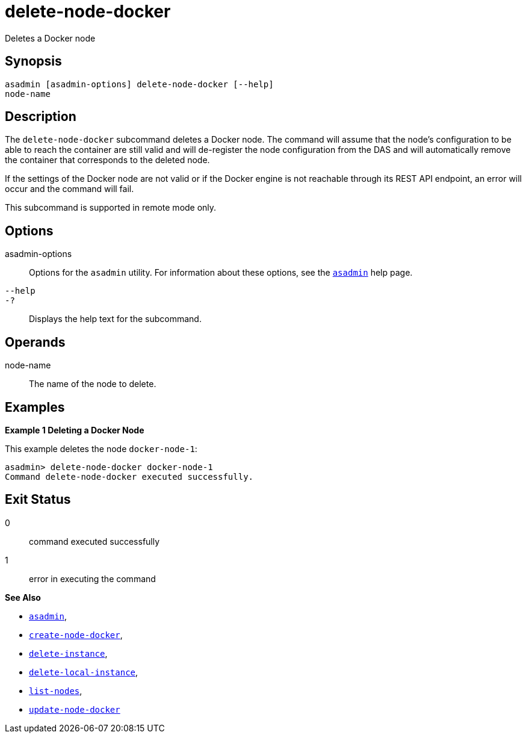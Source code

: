 [[delete-node-docker]]
= delete-node-docker

Deletes a Docker node

[[synopsis]]
== Synopsis

[source,shell]
----
asadmin [asadmin-options] delete-node-docker [--help]
node-name
----

[[description]]
== Description

The `delete-node-docker` subcommand deletes a Docker node. The command will assume that the node's configuration to be able to reach the container are still valid and will de-register the node configuration from the DAS and will automatically remove the container that corresponds to the deleted node.

If the settings of the Docker node are not valid or if the Docker engine is not reachable through its REST API endpoint, an error will occur and the command will fail.

This subcommand is supported in remote mode only.

[[options]]
== Options

asadmin-options::
Options for the `asadmin` utility. For information about these options, see the xref:Technical Documentation/Payara Server Documentation/Command Reference/asadmin.adoc#asadmin-1m[`asadmin`] help page.
`--help`::
`-?`::
Displays the help text for the subcommand.

[[operands]]
== Operands

node-name::
The name of the node to delete.

[[examples]]
== Examples

[[example-1]]

*Example 1 Deleting a Docker Node*

This example deletes the node `docker-node-1`:

[source,shell]
----
asadmin> delete-node-docker docker-node-1
Command delete-node-docker executed successfully.
----

[[exit-status]]
== Exit Status

0::
command executed successfully
1::
error in executing the command

*See Also*

* xref:Technical Documentation/Payara Server Documentation/Command Reference/asadmin.adoc#asadmin-1m[`asadmin`],
* xref:Technical Documentation/Payara Server Documentation/Command Reference/create-node-docker.adoc#create-node-docker[`create-node-docker`],
* xref:Technical Documentation/Payara Server Documentation/Command Reference/delete-instance.adoc#delete-instance[`delete-instance`],
* xref:Technical Documentation/Payara Server Documentation/Command Reference/delete-local-instance.adoc#delete-local-instance[`delete-local-instance`],
* xref:Technical Documentation/Payara Server Documentation/Command Reference/list-nodes.adoc#list-nodes[`list-nodes`],
* xref:Technical Documentation/Payara Server Documentation/Command Reference/update-node-docker.adoc#update-node-docker[`update-node-docker`]


